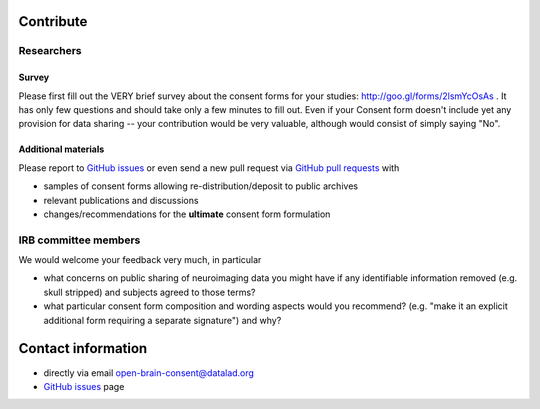 .. _chap_contribute:

Contribute
===========

Researchers
-----------

Survey
^^^^^^

Please first fill out the VERY brief survey about the consent forms
for your studies: http://goo.gl/forms/2lsmYcOsAs . It has only few
questions and should take only a few minutes to fill out.  Even if
your Consent form doesn't include yet any provision for data sharing
-- your contribution would be very valuable, although would consist of
simply saying "No".

Additional materials
^^^^^^^^^^^^^^^^^^^^

Please report to `GitHub issues`_ or even send a new pull request via
`GitHub pull requests`_ with

- samples of consent forms allowing re-distribution/deposit to
  public archives

- relevant publications and discussions

- changes/recommendations for the **ultimate** consent form formulation

IRB committee members
---------------------

We would welcome your feedback  very much, in particular

- what concerns on public sharing of neuroimaging data you might have
  if any identifiable information removed (e.g. skull stripped) and
  subjects agreed to those terms?

- what particular consent form composition and wording aspects would
  you recommend? (e.g. "make it an explicit additional form requiring
  a separate signature") and why?

Contact information
===================

- directly via email open-brain-consent@datalad.org
- `GitHub issues`_ page

.. _GitHub issues: https://github.com/datalad/open-brain-consent/issues
.. _GitHub pull requests: https://github.com/datalad/open-brain-consent/pulls
